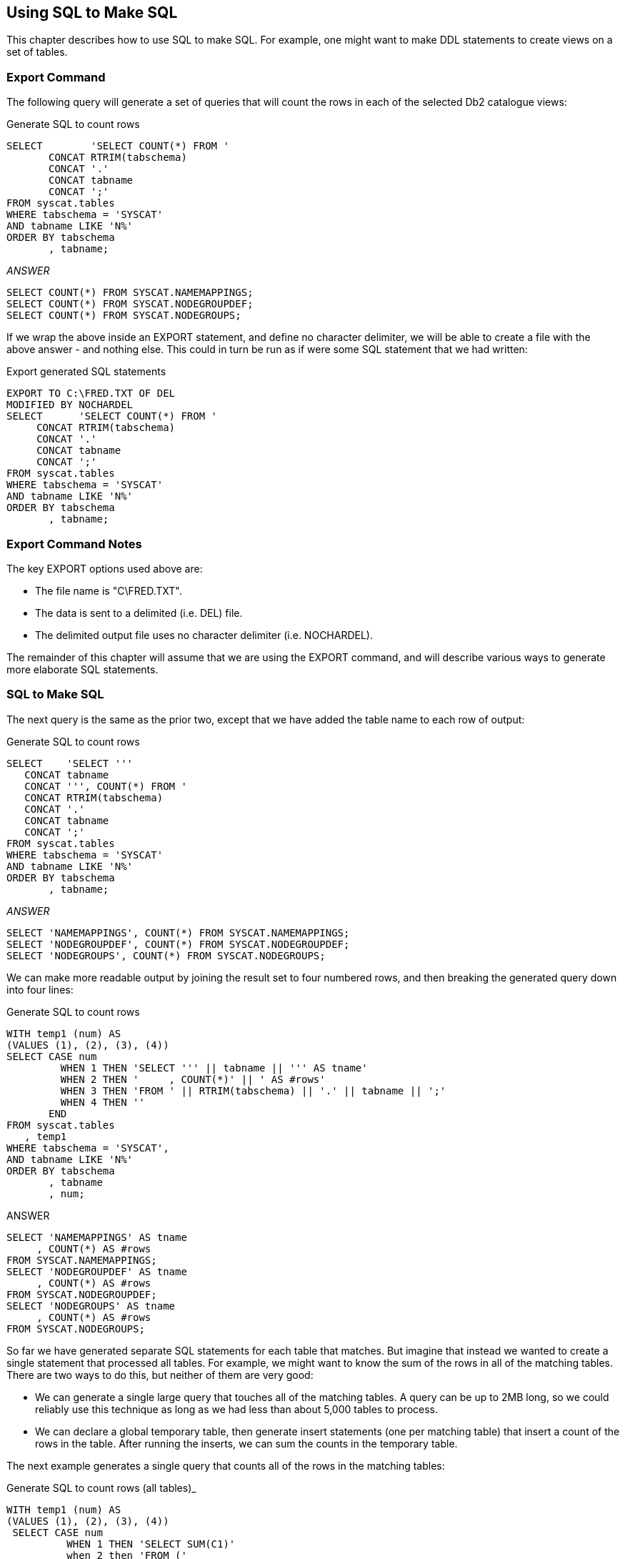 == Using SQL to Make SQL

This chapter describes how to use SQL to make SQL. For example, one might want to make DDL statements to create views on a set of tables.

=== Export Command

The following query will generate a set of queries that will count the rows in each of the selected Db2 catalogue views:

.Generate SQL to count rows
[source,sql]
....
SELECT        'SELECT COUNT(*) FROM ' 
       CONCAT RTRIM(tabschema) 
       CONCAT '.'
       CONCAT tabname
       CONCAT ';'
FROM syscat.tables
WHERE tabschema = 'SYSCAT'
AND tabname LIKE 'N%'
ORDER BY tabschema
       , tabname;
....

_ANSWER_

....
SELECT COUNT(*) FROM SYSCAT.NAMEMAPPINGS;
SELECT COUNT(*) FROM SYSCAT.NODEGROUPDEF;
SELECT COUNT(*) FROM SYSCAT.NODEGROUPS;
....

If we wrap the above inside an EXPORT statement, and define no character delimiter, we will be able to create a file with the above answer - and nothing else. This could in turn be run as if were some SQL statement that we had written:

.Export generated SQL statements
[source,sql]
....
EXPORT TO C:\FRED.TXT OF DEL
MODIFIED BY NOCHARDEL
SELECT      'SELECT COUNT(*) FROM ' 
     CONCAT RTRIM(tabschema) 
     CONCAT '.'
     CONCAT tabname
     CONCAT ';'
FROM syscat.tables
WHERE tabschema = 'SYSCAT'
AND tabname LIKE 'N%'
ORDER BY tabschema
       , tabname;
....

=== Export Command Notes

The key EXPORT options used above are:

* The file name is "C\FRED.TXT".
* The data is sent to a delimited (i.e. DEL) file.
* The delimited output file uses no character delimiter (i.e. NOCHARDEL).

The remainder of this chapter will assume that we are using the EXPORT command, and will describe various ways to generate more elaborate SQL statements.

=== SQL to Make SQL

The next query is the same as the prior two, except that we have added the table name to each row of output:

.Generate SQL to count rows
[source,sql]
....
SELECT    'SELECT '''
   CONCAT tabname
   CONCAT ''', COUNT(*) FROM '
   CONCAT RTRIM(tabschema)
   CONCAT '.'
   CONCAT tabname
   CONCAT ';'
FROM syscat.tables
WHERE tabschema = 'SYSCAT'
AND tabname LIKE 'N%'
ORDER BY tabschema
       , tabname;
....

_ANSWER_

....
SELECT 'NAMEMAPPINGS', COUNT(*) FROM SYSCAT.NAMEMAPPINGS;
SELECT 'NODEGROUPDEF', COUNT(*) FROM SYSCAT.NODEGROUPDEF;
SELECT 'NODEGROUPS', COUNT(*) FROM SYSCAT.NODEGROUPS;
....

We can make more readable output by joining the result set to four numbered rows, and then breaking the generated query down into four lines:

.Generate SQL to count rows
[source,sql]
....
WITH temp1 (num) AS
(VALUES (1), (2), (3), (4))
SELECT CASE num
         WHEN 1 THEN 'SELECT ''' || tabname || ''' AS tname'
         WHEN 2 THEN '     , COUNT(*)' || ' AS #rows'
         WHEN 3 THEN 'FROM ' || RTRIM(tabschema) || '.' || tabname || ';'
         WHEN 4 THEN ''
       END
FROM syscat.tables
   , temp1
WHERE tabschema = 'SYSCAT',
AND tabname LIKE 'N%'
ORDER BY tabschema
       , tabname
       , num;
....

ANSWER

[source,sql]
....
SELECT 'NAMEMAPPINGS' AS tname
     , COUNT(*) AS #rows
FROM SYSCAT.NAMEMAPPINGS;
SELECT 'NODEGROUPDEF' AS tname
     , COUNT(*) AS #rows 
FROM SYSCAT.NODEGROUPDEF;
SELECT 'NODEGROUPS' AS tname
     , COUNT(*) AS #rows
FROM SYSCAT.NODEGROUPS;
....

So far we have generated separate SQL statements for each table that matches. But imagine that instead we wanted to create a single statement that processed all tables. For example, we might want to know the sum of the rows in all of the matching tables. There are two ways to do this, but neither of them are very good:

* We can generate a single large query that touches all of the matching tables. A query can be up to 2MB long, so we could reliably use this technique as long as we had less than about 5,000 tables to process.
* We can declare a global temporary table, then generate insert statements (one per matching table) that insert a count of the rows in the table. After running the inserts, we can sum the counts in the temporary table.

The next example generates a single query that counts all of the rows in the matching tables:

.Generate SQL to count rows (all tables)_
[source,sql]
....
WITH temp1 (num) AS
(VALUES (1), (2), (3), (4))
 SELECT CASE num
          WHEN 1 THEN 'SELECT SUM(C1)'
          when 2 then 'FROM ('
          WHEN 3 THEN 'SELECT COUNT(*) AS C1 FROM ' 
               CONCAT RTRIM(tabschema)
               CONCAT '.'
               CONCAT tabname
               CONCAT CASE dd
                        WHEN 1 THEN ''
                        ELSE ' UNION ALL'
                      END
          WHEN 4 THEN ') AS xxx;'
        END
 FROM (SELECT tab.*
            , ROW_NUMBER() OVER(ORDER BY tabschema ASC
                                       , tabname ASC) AS aa
            , ROW_NUMBER() OVER(ORDER BY tabschema DESC
                                       , tabname DESC) AS dd
       FROM syscat.tables tab
       WHERE tabschema = 'SYSCAT'
       AND tabname LIKE 'N%') AS xxx
    , emp1
WHERE (num <= 2 AND aa = 1)
OR    (num = 3)
OR    (num = 4 AND dd = 1)
ORDER BY tabschema ASC
       , tabname ASC
       , num ASC;
....

ANSWER

[source,sql]
....
SELECT SUM(C1)
FROM (SELECT COUNT(*) AS C1 FROM SYSCAT.NAMEMAPPINGS UNION ALL
      SELECT COUNT(*) AS C1 FROM SYSCAT.NODEGROUPDEF UNION ALL
      SELECT COUNT(*) AS C1 FROM SYSCAT.NODEGROUPS
) AS xxx;
....

The above query works as follows:

* A temporary table (i.e. temp1) is generated with one column and four rows.
* A nested table expression (i.e. xxx) is created with the set of matching rows (tables).
* Within the nested table expression the ROW_NUMBER function is used to define two new columns. The first will have the value 1 for the first matching row, and the second will have the value 1 for the last matching row.
* The xxx and temp1 tables are joined. Two new rows (i.e. num <= 2) are added to the front, and one new row (i.e. num = 4) is added to the back.
* The first two new rows (i.e. num = 1 and 2) are used to make the first part of the generated query.
* The last new row (i.e. num = 4) is used to make the tail end of the generated query.
* All other rows (i.e. num = 3) are used to create the core of the generated query.

In the above query no SQL is generated if no rows (tables) match.
Alternatively, we might want to generate a query that returns zero if no rows match.


